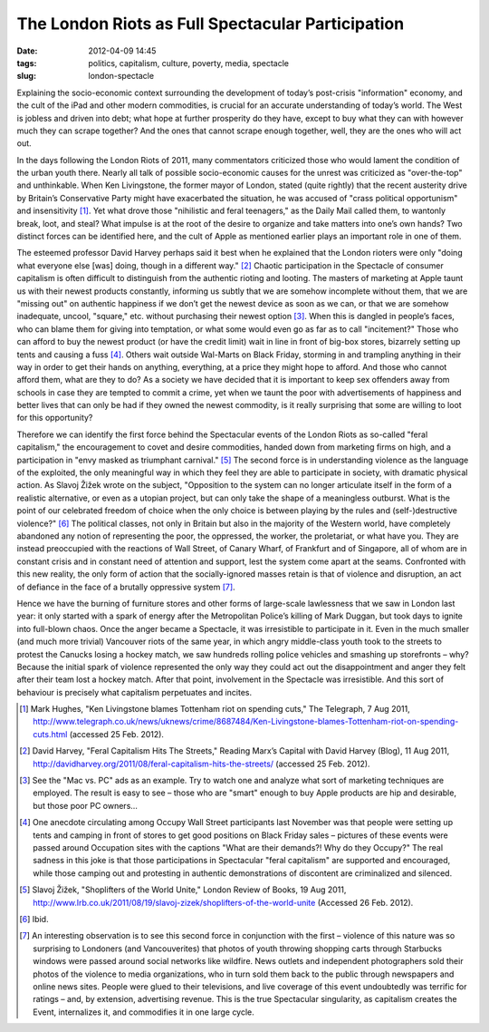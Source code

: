 The London Riots as Full Spectacular Participation
##################################################
:date: 2012-04-09 14:45
:tags: politics, capitalism, culture, poverty, media, spectacle
:slug: london-spectacle

Explaining the socio-economic context surrounding the development of today’s post-crisis "information" economy, and the cult of the iPad and other modern commodities, is crucial for an accurate understanding of today’s world. The West is jobless and driven into debt; what hope at further prosperity do they have, except to buy what they can with however much they can scrape together? And the ones that cannot scrape enough together, well, they are the ones who will act out.

In the days following the London Riots of 2011, many commentators criticized those who would lament the condition of the urban youth there. Nearly all talk of possible socio-economic causes for the unrest was criticized as "over-the-top" and unthinkable. When Ken Livingstone, the former mayor of London, stated (quite rightly) that the recent austerity drive by Britain’s Conservative Party might have exacerbated the situation, he was accused of "crass political opportunism" and insensitivity [1]_. Yet what drove those "nihilistic and feral teenagers," as the Daily Mail called them, to wantonly break, loot, and steal? What impulse is at the root of the desire to organize and take matters into one’s own hands? Two distinct forces can be identified here, and the cult of Apple as mentioned earlier plays an important role in one of them.

The esteemed professor David Harvey perhaps said it best when he explained that the London rioters were only "doing what everyone else [was] doing, though in a different way." [2]_ Chaotic participation in the Spectacle of consumer capitalism is often difficult to distinguish from the authentic rioting and looting. The masters of marketing at Apple taunt us with their newest products constantly, informing us subtly that we are somehow incomplete without them, that we are "missing out" on authentic happiness if we don’t get the newest device as soon as we can, or that we are somehow inadequate, uncool, "square," etc. without purchasing their newest option [3]_. When this is dangled in people’s faces, who can blame them for giving into temptation, or what some would even go as far as to call "incitement?" Those who can afford to buy the newest product (or have the credit limit) wait in line in front of big-box stores, bizarrely setting up tents and causing a fuss [4]_. Others wait outside Wal-Marts on Black Friday, storming in and trampling anything in their way in order to get their hands on anything, everything, at a price they might hope to afford. And those who cannot afford them, what are they to do? As a society we have decided that it is important to keep sex offenders away from schools in case they are tempted to commit a crime, yet when we taunt the poor with advertisements of happiness and better lives that can only be had if they owned the newest commodity, is it really surprising that some are willing to loot for this opportunity?

Therefore we can identify the first force behind the Spectacular events of the London Riots as so-called "feral capitalism," the encouragement to covet and desire commodities, handed down from marketing firms on high, and a participation in "envy masked as triumphant carnival." [5]_ The second force is in understanding violence as the language of the exploited, the only meaningful way in which they feel they are able to participate in society, with dramatic physical action. As Slavoj Žižek wrote on the subject, "Opposition to the system can no longer articulate itself in the form of a realistic alternative, or even as a utopian project, but can only take the shape of a meaningless outburst. What is the point of our celebrated freedom of choice when the only choice is between playing by the rules and (self-)destructive violence?" [6]_ The political classes, not only in Britain but also in the majority of the Western world, have completely abandoned any notion of representing the poor, the oppressed, the worker, the proletariat, or what have you. They are instead preoccupied with the reactions of Wall Street, of Canary Wharf, of Frankfurt and of Singapore, all of whom are in constant crisis and in constant need of attention and support, lest the system come apart at the seams. Confronted with this new reality, the only form of action that the socially-ignored masses retain is that of violence and disruption, an act of defiance in the face of a brutally oppressive system [7]_.

Hence we have the burning of furniture stores and other forms of large-scale lawlessness that we saw in London last year: it only started with a spark of energy after the Metropolitan Police’s killing of Mark Duggan, but took days to ignite into full-blown chaos. Once the anger became a Spectacle, it was irresistible to participate in it. Even in the much smaller (and much more trivial) Vancouver riots of the same year, in which angry middle-class youth took to the streets to protest the Canucks losing a hockey match, we saw hundreds rolling police vehicles and smashing up storefronts – why? Because the initial spark of violence represented the only way they could act out the disappointment and anger they felt after their team lost a hockey match. After that point, involvement in the Spectacle was irresistible. And this sort of behaviour is precisely what capitalism perpetuates and incites.

.. [1] Mark Hughes, "Ken Livingstone blames Tottenham riot on spending cuts," The Telegraph, 7 Aug 2011, http://www.telegraph.co.uk/news/uknews/crime/8687484/Ken-Livingstone-blames-Tottenham-riot-on-spending-cuts.html (accessed 25 Feb. 2012).

.. [2] David Harvey, "Feral Capitalism Hits The Streets," Reading Marx’s Capital with David Harvey (Blog), 11 Aug 2011, http://davidharvey.org/2011/08/feral-capitalism-hits-the-streets/ (accessed 25 Feb. 2012).

.. [3] See the "Mac vs. PC" ads as an example. Try to watch one and analyze what sort of marketing techniques are employed. The result is easy to see – those who are "smart" enough to buy Apple products are hip and desirable, but those poor PC owners…

.. [4] One anecdote circulating among Occupy Wall Street participants last November was that people were setting up tents and camping in front of stores to get good positions on Black Friday sales – pictures of these events were passed around Occupation sites with the captions "What are their demands?! Why do they Occupy?" The real sadness in this joke is that those participations in Spectacular "feral capitalism" are supported and encouraged, while those camping out and protesting in authentic demonstrations of discontent are criminalized and silenced.

.. [5] Slavoj Žižek, "Shoplifters of the World Unite," London Review of Books, 19 Aug 2011, http://www.lrb.co.uk/2011/08/19/slavoj-zizek/shoplifters-of-the-world-unite (Accessed 26 Feb. 2012).

.. [6] Ibid.

.. [7] An interesting observation is to see this second force in conjunction with the first – violence of this nature was so surprising to Londoners (and Vancouverites) that photos of youth throwing shopping carts through Starbucks windows were passed around social networks like wildfire. News outlets and independent photographers sold their photos of the violence to media organizations, who in turn sold them back to the public through newspapers and online news sites. People were glued to their televisions, and live coverage of this event undoubtedly was terrific for ratings – and, by extension, advertising revenue. This is the true Spectacular singularity, as capitalism creates the Event, internalizes it, and commodifies it in one large cycle.
